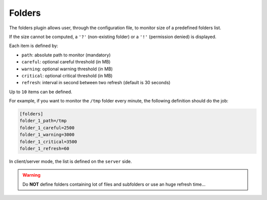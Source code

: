 .. _folders:

Folders
=======

The folders plugin allows user, through the configuration file, to
monitor size of a predefined folders list.

.. image:: ../_static/folders.png

If the size cannot be computed, a ``'?'`` (non-existing folder) or a
``'!'`` (permission denied) is displayed.

Each item is defined by:

- ``path``: absolute path to monitor (mandatory)
- ``careful``: optional careful threshold (in MB)
- ``warning``: optional warning threshold (in MB)
- ``critical``: optional critical threshold (in MB)
- ``refresh``: interval in second between two refresh (default is 30 seconds)

Up to ``10`` items can be defined.

For example, if you want to monitor the ``/tmp`` folder every minute,
the following definition should do the job:

.. code-block:: ini

    [folders]
    folder_1_path=/tmp
    folder_1_careful=2500
    folder_1_warning=3000
    folder_1_critical=3500
    folder_1_refresh=60

In client/server mode, the list is defined on the ``server`` side.

.. warning::
    Do **NOT** define folders containing lot of files and subfolders or use an
    huge refresh time...
